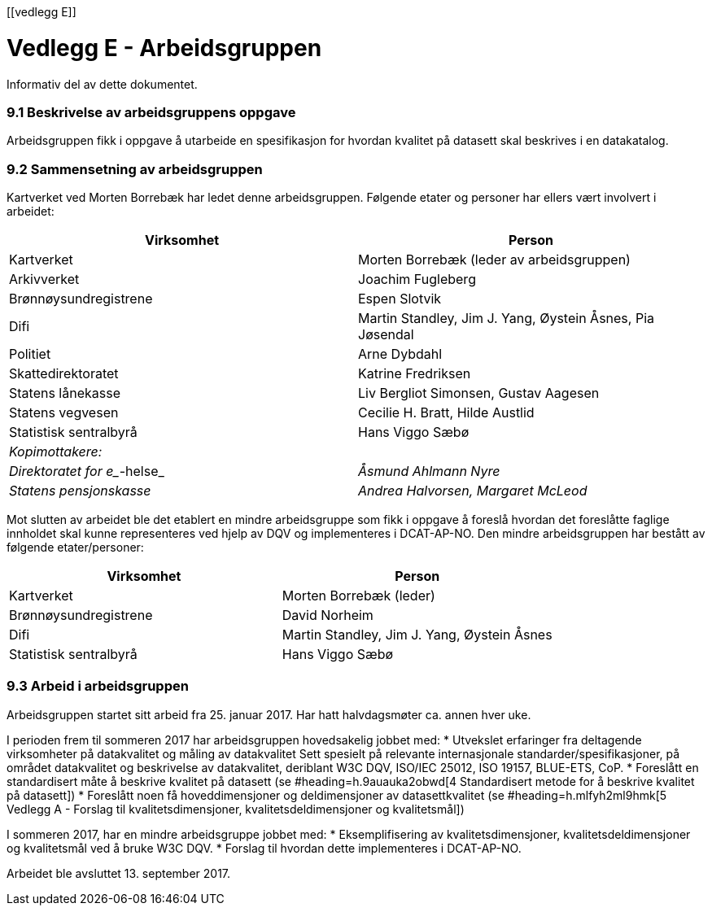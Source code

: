 [[vedlegg E]]

= Vedlegg E - Arbeidsgruppen
Informativ del av dette dokumentet.

=== 9.1 Beskrivelse av arbeidsgruppens oppgave

Arbeidsgruppen fikk i oppgave å utarbeide en spesifikasjon for hvordan kvalitet på datasett skal beskrives i en datakatalog.

=== 9.2 Sammensetning av arbeidsgruppen

Kartverket ved Morten Borrebæk har ledet denne arbeidsgruppen. Følgende etater og personer har ellers vært involvert i arbeidet:

|===
|*Virksomhet*|*Person*

|Kartverket|Morten Borrebæk (leder av arbeidsgruppen)
|Arkivverket|Joachim Fugleberg
|Brønnøysundregistrene|Espen Slotvik
|Difi|Martin Standley, Jim J. Yang, Øystein Åsnes, Pia Jøsendal
|Politiet|Arne Dybdahl
|Skattedirektoratet|Katrine Fredriksen
|Statens lånekasse|Liv Bergliot Simonsen, Gustav Aagesen
|Statens vegvesen|Cecilie H. Bratt, Hilde Austlid
|Statistisk sentralbyrå|Hans Viggo Sæbø
|_Kopimottakere:_|
|_Direktoratet for e__-helse_|_Åsmund Ahlmann Nyre_
|_Statens pensjonskasse_|_Andrea Halvorsen, Margaret McLeod_
|===

Mot slutten av arbeidet ble det etablert en mindre arbeidsgruppe som fikk i oppgave å foreslå hvordan det foreslåtte faglige innholdet skal kunne representeres ved hjelp av DQV og implementeres i DCAT-AP-NO. Den mindre arbeidsgruppen har bestått av følgende etater/personer:

|===
|*Virksomhet*|*Person*

|Kartverket|Morten Borrebæk (leder)
|Brønnøysundregistrene|David Norheim
|Difi|Martin Standley, Jim J. Yang, Øystein Åsnes
|Statistisk sentralbyrå|Hans Viggo Sæbø
|===
=== 9.3 Arbeid i arbeidsgruppen

Arbeidsgruppen startet sitt arbeid fra 25. januar 2017. Har hatt halvdagsmøter ca. annen hver uke.

I perioden frem til sommeren 2017 har arbeidsgruppen hovedsakelig jobbet med:
 * Utvekslet erfaringer fra deltagende virksomheter på datakvalitet og måling av datakvalitet
Sett spesielt på relevante internasjonale standarder/spesifikasjoner, på området datakvalitet og beskrivelse av datakvalitet, deriblant W3C DQV, ISO/IEC 25012, ISO 19157, BLUE-ETS, CoP.
 * Foreslått en standardisert måte å beskrive kvalitet på datasett (se #heading=h.9auauka2obwd[4 Standardisert metode for å beskrive kvalitet på datasett])
 * Foreslått noen få hoveddimensjoner og deldimensjoner av datasettkvalitet (se #heading=h.mlfyh2ml9hmk[5 Vedlegg A - Forslag til kvalitetsdimensjoner, kvalitetsdeldimensjoner og kvalitetsmål])

I sommeren 2017, har en mindre arbeidsgruppe jobbet med:
 * Eksemplifisering av kvalitetsdimensjoner, kvalitetsdeldimensjoner og kvalitetsmål ved å bruke W3C DQV.
 * Forslag til hvordan dette implementeres i DCAT-AP-NO.

Arbeidet ble avsluttet 13. september 2017.
